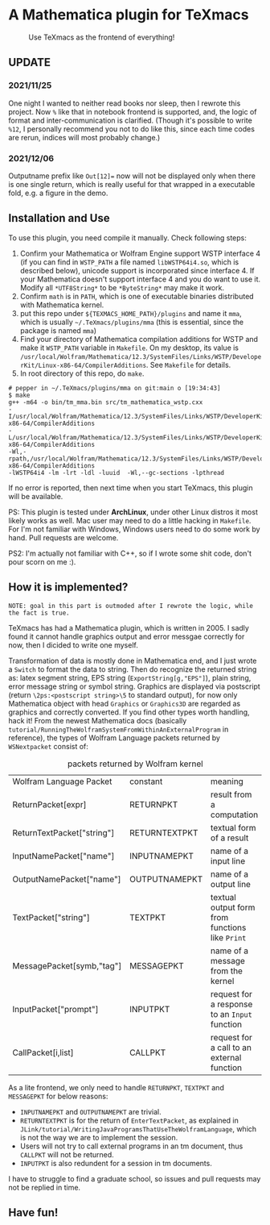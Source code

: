 * A Mathematica plugin for TeXmacs

  #+CAPTION: Use TeXmacs as the frontend of everything!
  [[./demo.png]]

**  UPDATE

*** 2021/11/25

One night I wanted to neither read books nor sleep, then I rewrote this project.
Now =%= like that in notebook frontend is supported, and, the logic of format and inter-communication
is clarified. (Though it's possible to write =%12=, I personally recommend you not to do like this,
since each time codes are rerun, indices will most probably change.)

*** 2021/12/06

Outputname prefix like ~Out[12]=~ now will not be displayed only when there is one single return,
which is really useful for that wrapped in a executable fold, e.g. a figure in the demo.

** Installation and Use

   To use this plugin, you need compile it manually. Check following steps:

   1. Confirm your Mathematica or Wolfram Engine support WSTP interface 4 (if you can find in =WSTP_PATH= a file named
      =libWSTP64i4.so=, which is described below), unicode support is incorporated since interface 4. If your Mathematica
      doesn't support interface 4 and you do want to use it. Modify all =*UTF8String*= to be =*ByteString*= may
      make it work.
   2. Confirm =math= is in =PATH=, which is one of executable binaries distributed with Mathematica kernel.
   3. put this repo under =${TEXMACS_HOME_PATH}/plugins= and name it =mma=, which is usually =~/.TeXmacs/plugins/mma=
      (this is essential, since the package is named =mma=)
   4. Find your directory of Mathematica compilation additions for WSTP and make it =WSTP_PATH= variable in =Makefile=.
      On my desktop, its value is =/usr/local/Wolfram/Mathematica/12.3/SystemFiles/Links/WSTP/DeveloperKit/Linux-x86-64/CompilerAdditions=.
      See =Makefile= for details.
   5. In root directory of this repo, do =make=.
   #+begin_src
     # pepper in ~/.TeXmacs/plugins/mma on git:main o [19:34:43]
     $ make
     g++ -m64 -o bin/tm_mma.bin src/tm_mathematica_wstp.cxx
     -I/usr/local/Wolfram/Mathematica/12.3/SystemFiles/Links/WSTP/DeveloperKit/Linux-x86-64/CompilerAdditions
     -L/usr/local/Wolfram/Mathematica/12.3/SystemFiles/Links/WSTP/DeveloperKit/Linux-x86-64/CompilerAdditions
     -Wl,-rpath,/usr/local/Wolfram/Mathematica/12.3/SystemFiles/Links/WSTP/DeveloperKit/Linux-x86-64/CompilerAdditions
     -lWSTP64i4 -lm -lrt -ldl -luuid  -Wl,--gc-sections -lpthread
   #+end_src
   If no error is reported, then next time when you start TeXmacs, this plugin will be available.


   PS: This plugin is tested under *ArchLinux*, under other Linux distros it most likely works as well. Mac user may
   need to do a little hacking in =Makefile=. For I'm not familiar with Windows, Windows users need to do some
   work by hand. Pull requests are welcome.

   PS2: I'm actually not familiar with C++, so if I wrote some shit code, don't pour scorn on me :).

** How it is implemented?

=NOTE: goal in this part is outmoded after I rewrote the logic, while the fact is true.=

TeXmacs has had a Mathematica plugin, which is written in 2005. I sadly found it cannot handle
graphics output and error messgae correctly for now, then I dicided to write one myself.

Transformation of data is mostly done in Mathematica end, and I just wrote a =Switch= to format the
data to string. Then do recognize the returned string as: latex segment string, EPS string
(=ExportString[g,"EPS"]=), plain string, error message string or symbol string. Graphics are displayed
via postscript (return =\2ps:<postscript string>\5= to standard output), for now only Mathematica
object with head =Graphics= or =Graphics3D= are regarded as graphics and correctly converted. If you
find other types worth handling, hack it! From the newest Mathematica docs
(basically =tutorial/RunningTheWolframSystemFromWithinAnExternalProgram= in reference),
the types of Wolfram Language packets returned by =WSNextpacket= consist of:


#+CAPTION: packets returned by Wolfram kernel
| Wolfram Language Packet    | constant      | meaning                                       |
| ReturnPacket[expr]         | RETURNPKT     | result from a computation                     |
| ReturnTextPacket["string"] | RETURNTEXTPKT | textual form of a result                      |
| InputNamePacket["name"]    | INPUTNAMEPKT  | name of a input line                          |
| OutputNamePacket["name"]   | OUTPUTNAMEPKT | name of a output line                         |
| TextPacket["string"]       | TEXTPKT       | textual output form from functions like =Print= |
| MessagePacket[symb,"tag"]  | MESSAGEPKT    | name of a message from the kernel             |
|----------------------------+---------------+-----------------------------------------------|
| InputPacket["prompt"]      | INPUTPKT      | request for a response to an =Input= function   |
| CallPacket[i,list]         | CALLPKT       | request for a call to an external function    |


As a lite frontend, we only need to handle =RETURNPKT=, =TEXTPKT= and =MESSAGEPKT= for below reasons:
+ =INPUTNAMEPKT= and =OUTPUTNAMEPKT= are trivial.
+ =RETURNTEXTPKT= is for the return of =EnterTextPacket=, as explained in =JLink/tutorial/WritingJavaProgramsThatUseTheWolframLanguage=, which is not the way we are to implement the session.
+ Users will not try to call external programs in an tm document, thus =CALLPKT= will not be returned.
+ =INPUTPKT= is also redundent for a session in tm documents.


I have to struggle to find a graduate school, so issues and pull requests may not be replied
in time.

** Have fun!
